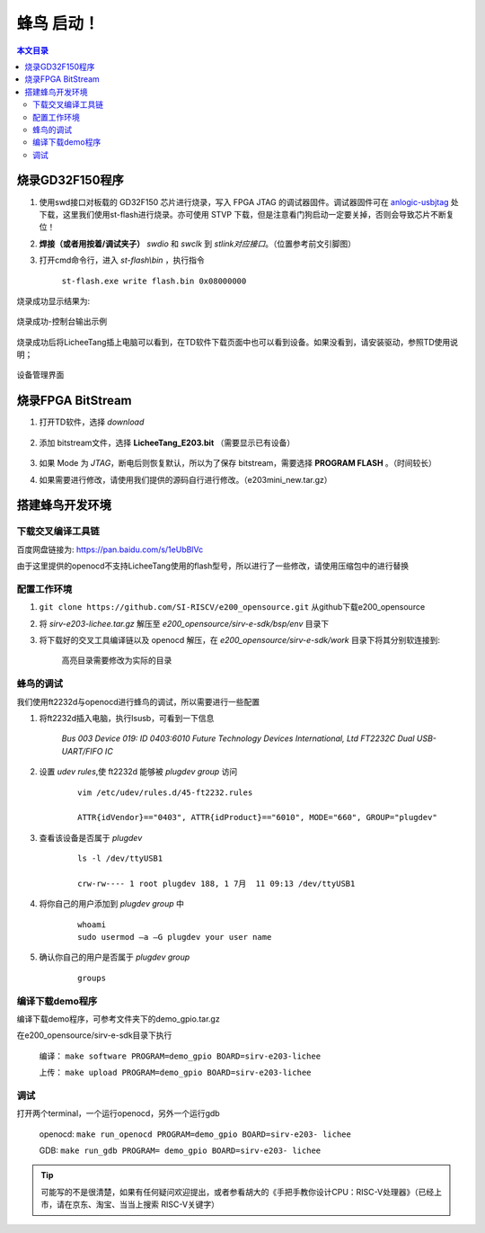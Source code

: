 蜂鸟 启动！
=================================================

.. contents:: 本文目录

烧录GD32F150程序
-------------------------------------------------

1. 使用swd接口对板载的 GD32F150 芯片进行烧录，写入 FPGA JTAG 的调试器固件。调试器固件可在 `anlogic-usbjtag <https://github.com/Lichee-Pi/anlogic-usbjtag>`_ 处下载，这里我们使用st-flash进行烧录。亦可使用 STVP 下载，但是注意看门狗启动一定要关掉，否则会导致芯片不断复位！
#. **焊接（或者用按着/调试夹子）** *swdio* 和 *swclk* 到 *stlink对应接口*。（位置参考前文引脚图）
#. 打开cmd命令行，进入 *st-flash\\bin* ，执行指令

    ``st-flash.exe write flash.bin 0x08000000``

烧录成功显示结果为:

.. figure:: http://odfef978i.bkt.clouddn.com/E203_download.png
  :width: 500px
  :align: center

  烧录成功-控制台输出示例

烧录成功后将LicheeTang插上电脑可以看到，在TD软件下载页面中也可以看到设备。如果没看到，请安装驱动，参照TD使用说明；

.. figure:: http://odfef978i.bkt.clouddn.com/E203_device.png
  :width: 250px
  :align: center

  设备管理界面

烧录FPGA BitStream
-------------------------------------------------

1. 打开TD软件，选择 *download*

    .. figure:: http://odfef978i.bkt.clouddn.com/E203_TD_download.png
        :width: 600px
        :align: center

#. 添加 bitstream文件，选择 **LicheeTang\_E203\.bit** （需要显示已有设备）

    .. figure:: http://odfef978i.bkt.clouddn.com/E203_TD_add.png
        :width: 600px
        :align: center

#. 如果 Mode 为 *JTAG*，断电后则恢复默认，所以为了保存 bitstream，需要选择 **PROGRAM FLASH** 。（时间较长）
#. 如果需要进行修改，请使用我们提供的源码自行进行修改。（e203mini_new.tar.gz）

搭建蜂鸟开发环境
-------------------------------------------------

下载交叉编译工具链
~~~~~~~~~~~~~~~~~~~~~~~~~~~~~~~~~~~~~~~~~~~~~~~~~

百度网盘链接为: https://pan.baidu.com/s/1eUbBlVc

由于这里提供的openocd不支持LicheeTang使用的flash型号，所以进行了一些修改，请使用压缩包中的进行替换

配置工作环境
~~~~~~~~~~~~~~~~~~~~~~~~~~~~~~~~~~~~~~~~~~~~~~~~~

1. ``git clone https://github.com/SI-RISCV/e200_opensource.git`` 从github下载e200_opensource
#. 将 *sirv-e203-lichee.tar.gz* 解压至 *e200_opensource/sirv-e-sdk/bsp/env* 目录下
#. 将下载好的交叉工具编译链以及 openocd 解压，在 *e200_opensource/sirv-e-sdk/work* 目录下将其分别软连接到:

    .. code-block:: sh
        :emphasize-lines: 5,9

        .
        └── build
        ├── openocd
        │   └── prefix
        │       └── bin -> /opt/riscv/gnu-mcu-eclipse/openocd/0.10.0-6-20180112-1448/bin/
        └── riscv-gnu-toolchain
        └── riscv32-unknown-elf
        └── prefix
        └── bin -> /opt/riscv/gnu-mcu-eclipse/riscv-none-gcc/7.2.0-2-20180111-2230/bin/
    
    高亮目录需要修改为实际的目录

蜂鸟的调试
~~~~~~~~~~~~~~~~~~~~~~~~~~~~~~~~~~~~~~~~~~~~~~~~~

我们使用ft2232d与openocd进行蜂鸟的调试，所以需要进行一些配置

1. 将ft2232d插入电脑，执行lsusb，可看到一下信息

    *Bus 003 Device 019: ID 0403:6010 Future Technology Devices International, Ltd FT2232C Dual USB-UART/FIFO IC*

2. 设置 *udev rules*,使 ft2232d 能够被 *plugdev group* 访问

    .. parsed-literal::
    
        vim /etc/udev/rules.d/45-ft2232.rules 

        ATTR{idVendor}=="0403", ATTR{idProduct}=="6010", MODE="660", GROUP="plugdev"

3. 查看该设备是否属于 *plugdev*

    .. parsed-literal::
    
        ls -l /dev/ttyUSB1
    
        crw-rw---- 1 root plugdev 188, 1 7月  11 09:13 /dev/ttyUSB1

4. 将你自己的用户添加到 *plugdev group* 中

    .. parsed-literal::

        whoami
        sudo usermod –a –G plugdev your user name

5. 确认你自己的用户是否属于 *plugdev group*

    .. parsed-literal::

        groups

编译下载demo程序
~~~~~~~~~~~~~~~~~~~~~~~~~~~~~~~~~~~~~~~~~~~~~~~~~

编译下载demo程序，可参考文件夹下的demo_gpio.tar.gz

在e200_opensource/sirv-e-sdk目录下执行

    编译： ``make software PROGRAM=demo_gpio BOARD=sirv-e203-lichee``
    
    上传： ``make upload PROGRAM=demo_gpio BOARD=sirv-e203-lichee``

调试
~~~~~~~~~~~~~~~~~~~~~~~~~~~~~~~~~~~~~~~~~~~~~~~~~

打开两个terminal，一个运行openocd，另外一个运行gdb
	
    openocd: ``make run_openocd PROGRAM=demo_gpio BOARD=sirv-e203- lichee``

    GDB: ``make run_gdb PROGRAM= demo_gpio BOARD=sirv-e203- lichee``

.. tip:: 可能写的不是很清楚，如果有任何疑问欢迎提出，或者参看胡大的《手把手教你设计CPU：RISC-V处理器》（已经上市，请在京东、淘宝、当当上搜索 RISC-V关键字）







